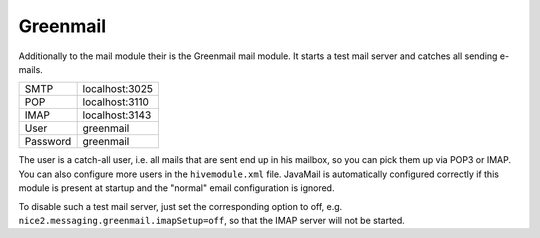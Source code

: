 Greenmail
=========

Additionally to the mail module their is the Greenmail mail module. It starts a test mail server and catches all sending e-mails.

.. list-table::

   * - SMTP
     - localhost:3025
   * - POP
     - localhost:3110
   * - IMAP
     - localhost:3143
   * - User
     - greenmail
   * - Password
     - greenmail

The user is a catch-all user, i.e. all mails that are sent end up in his mailbox, so you can pick them up via POP3 or IMAP.
You can also configure more users in the ``hivemodule.xml`` file. JavaMail is automatically configured correctly
if this module is present at startup and the "normal" email configuration is ignored.

To disable such a test mail server, just set the corresponding option to off,
e.g. ``nice2.messaging.greenmail.imapSetup=off``, so that the IMAP server will not be started.